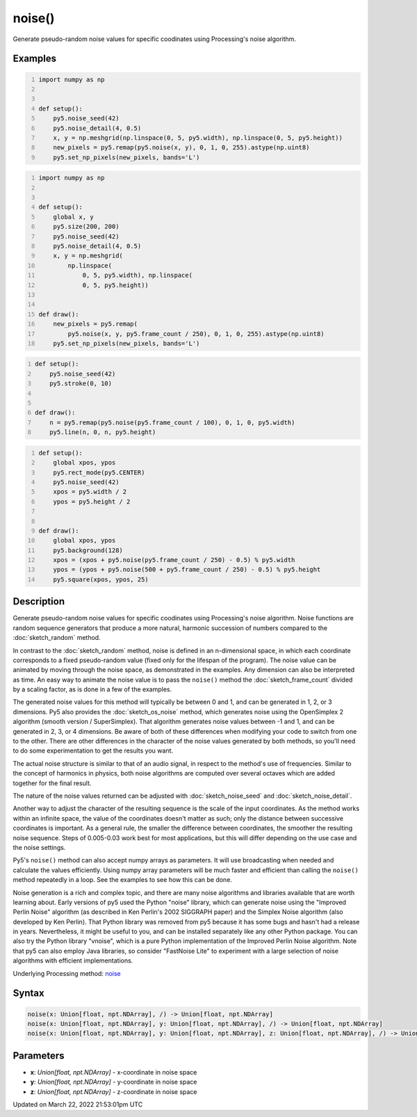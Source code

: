 noise()
=======

Generate pseudo-random noise values for specific coodinates using Processing's noise algorithm.

Examples
--------

.. raw:: html

    <div class="example-table">

.. raw:: html

    <div class="example-row"><div class="example-cell-image">

.. image:: /images/reference/Sketch_noise_0.png
    :alt: example picture for noise()

.. raw:: html

    </div><div class="example-cell-code">

.. code:: python
    :number-lines:

    import numpy as np


    def setup():
        py5.noise_seed(42)
        py5.noise_detail(4, 0.5)
        x, y = np.meshgrid(np.linspace(0, 5, py5.width), np.linspace(0, 5, py5.height))
        new_pixels = py5.remap(py5.noise(x, y), 0, 1, 0, 255).astype(np.uint8)
        py5.set_np_pixels(new_pixels, bands='L')

.. raw:: html

    </div></div>

.. raw:: html

    <div class="example-row"><div class="example-cell-image">

.. raw:: html

    </div><div class="example-cell-code">

.. code:: python
    :number-lines:

    import numpy as np


    def setup():
        global x, y
        py5.size(200, 200)
        py5.noise_seed(42)
        py5.noise_detail(4, 0.5)
        x, y = np.meshgrid(
            np.linspace(
                0, 5, py5.width), np.linspace(
                0, 5, py5.height))


    def draw():
        new_pixels = py5.remap(
            py5.noise(x, y, py5.frame_count / 250), 0, 1, 0, 255).astype(np.uint8)
        py5.set_np_pixels(new_pixels, bands='L')

.. raw:: html

    </div></div>

.. raw:: html

    <div class="example-row"><div class="example-cell-image">

.. raw:: html

    </div><div class="example-cell-code">

.. code:: python
    :number-lines:

    def setup():
        py5.noise_seed(42)
        py5.stroke(0, 10)


    def draw():
        n = py5.remap(py5.noise(py5.frame_count / 100), 0, 1, 0, py5.width)
        py5.line(n, 0, n, py5.height)

.. raw:: html

    </div></div>

.. raw:: html

    <div class="example-row"><div class="example-cell-image">

.. raw:: html

    </div><div class="example-cell-code">

.. code:: python
    :number-lines:

    def setup():
        global xpos, ypos
        py5.rect_mode(py5.CENTER)
        py5.noise_seed(42)
        xpos = py5.width / 2
        ypos = py5.height / 2


    def draw():
        global xpos, ypos
        py5.background(128)
        xpos = (xpos + py5.noise(py5.frame_count / 250) - 0.5) % py5.width
        ypos = (ypos + py5.noise(500 + py5.frame_count / 250) - 0.5) % py5.height
        py5.square(xpos, ypos, 25)

.. raw:: html

    </div></div>

.. raw:: html

    </div>

Description
-----------

Generate pseudo-random noise values for specific coodinates using Processing's noise algorithm. Noise functions are random sequence generators that produce a more natural, harmonic succession of numbers compared to the :doc:`sketch_random` method.

In contrast to the :doc:`sketch_random` method, noise is defined in an n-dimensional space, in which each coordinate corresponds to a fixed pseudo-random value (fixed only for the lifespan of the program). The noise value can be animated by moving through the noise space, as demonstrated in the examples. Any dimension can also be interpreted as time. An easy way to animate the noise value is to pass the ``noise()`` method the :doc:`sketch_frame_count` divided by a scaling factor, as is done in a few of the examples.

The generated noise values for this method will typically be between 0 and 1, and can be generated in 1, 2, or 3 dimensions. Py5 also provides the :doc:`sketch_os_noise` method, which generates noise using the OpenSimplex 2 algorithm (smooth version / SuperSimplex). That algorithm generates noise values between -1 and 1, and can be generated in 2, 3, or 4 dimensions. Be aware of both of these differences when modifying your code to switch from one to the other. There are other differences in the character of the noise values generated by both methods, so you'll need to do some experimentation to get the results you want.

The actual noise structure is similar to that of an audio signal, in respect to the method's use of frequencies. Similar to the concept of harmonics in physics, both noise algorithms are computed over several octaves which are added together for the final result.

The nature of the noise values returned can be adjusted with :doc:`sketch_noise_seed` and :doc:`sketch_noise_detail`.

Another way to adjust the character of the resulting sequence is the scale of the input coordinates. As the method works within an infinite space, the value of the coordinates doesn't matter as such; only the distance between successive coordinates is important. As a general rule, the smaller the difference between coordinates, the smoother the resulting noise sequence. Steps of 0.005-0.03 work best for most applications, but this will differ depending on the use case and the noise settings.

Py5's ``noise()`` method can also accept numpy arrays as parameters. It will use broadcasting when needed and calculate the values efficiently. Using numpy array parameters will be much faster and efficient than calling the ``noise()`` method repeatedly in a loop. See the examples to see how this can be done.

Noise generation is a rich and complex topic, and there are many noise algorithms and libraries available that are worth learning about. Early versions of py5 used the Python "noise" library, which can generate noise using the "Improved Perlin Noise" algorithm (as described in Ken Perlin's 2002 SIGGRAPH paper) and the Simplex Noise algorithm (also developed by Ken Perlin). That Python library was removed from py5 because it has some bugs and hasn't had a release in years. Nevertheless, it might be useful to you, and can be installed separately like any other Python package. You can also try the Python library "vnoise", which is a pure Python implementation of the Improved Perlin Noise algorithm. Note that py5 can also employ Java libraries, so consider "FastNoise Lite" to experiment with a large selection of noise algorithms with efficient implementations.

Underlying Processing method: `noise <https://processing.org/reference/noise_.html>`_

Syntax
------

.. code:: python

    noise(x: Union[float, npt.NDArray], /) -> Union[float, npt.NDArray]
    noise(x: Union[float, npt.NDArray], y: Union[float, npt.NDArray], /) -> Union[float, npt.NDArray]
    noise(x: Union[float, npt.NDArray], y: Union[float, npt.NDArray], z: Union[float, npt.NDArray], /) -> Union[float, npt.NDArray]

Parameters
----------

* **x**: `Union[float, npt.NDArray]` - x-coordinate in noise space
* **y**: `Union[float, npt.NDArray]` - y-coordinate in noise space
* **z**: `Union[float, npt.NDArray]` - z-coordinate in noise space


Updated on March 22, 2022 21:53:01pm UTC

